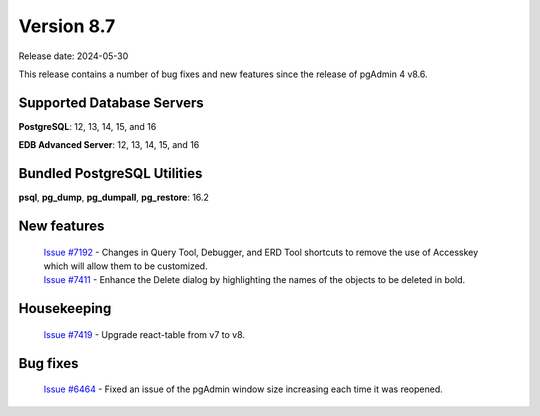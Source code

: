 ***********
Version 8.7
***********

Release date: 2024-05-30

This release contains a number of bug fixes and new features since the release of pgAdmin 4 v8.6.

Supported Database Servers
**************************
**PostgreSQL**: 12, 13, 14, 15, and 16

**EDB Advanced Server**: 12, 13, 14, 15, and 16

Bundled PostgreSQL Utilities
****************************
**psql**, **pg_dump**, **pg_dumpall**, **pg_restore**: 16.2


New features
************

  | `Issue #7192 <https://github.com/pgadmin-org/pgadmin4/issues/7192>`_ -  Changes in Query Tool, Debugger, and ERD Tool shortcuts to remove the use of Accesskey which will allow them to be customized.
  | `Issue #7411 <https://github.com/pgadmin-org/pgadmin4/issues/7411>`_ -  Enhance the Delete dialog by highlighting the names of the objects to be deleted in bold.

Housekeeping
************

  | `Issue #7419 <https://github.com/pgadmin-org/pgadmin4/issues/7419>`_ -  Upgrade react-table from v7 to v8.

Bug fixes
*********

  | `Issue #6464 <https://github.com/pgadmin-org/pgadmin4/issues/6464>`_ -  Fixed an issue of the pgAdmin window size increasing each time it was reopened.
